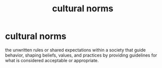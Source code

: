 :PROPERTIES:
:ANKI_DECK: study
:ID:       874edc51-0164-4b1e-89bc-c11db5d17310
:END:
#+title: cultural norms
#+filetags: :psychology:

* cultural norms
:PROPERTIES:
:ANKI_NOTE_TYPE: Basic
:ANKI_NOTE_ID: 1757985266919
:ANKI_NOTE_HASH: 3f2e88dc37318924a4ac7ba109341e3c
:END:
the unwritten rules or shared expectations within a society that guide behavior, shaping beliefs, values, and practices by providing guidelines for what is considered acceptable or appropriate.
